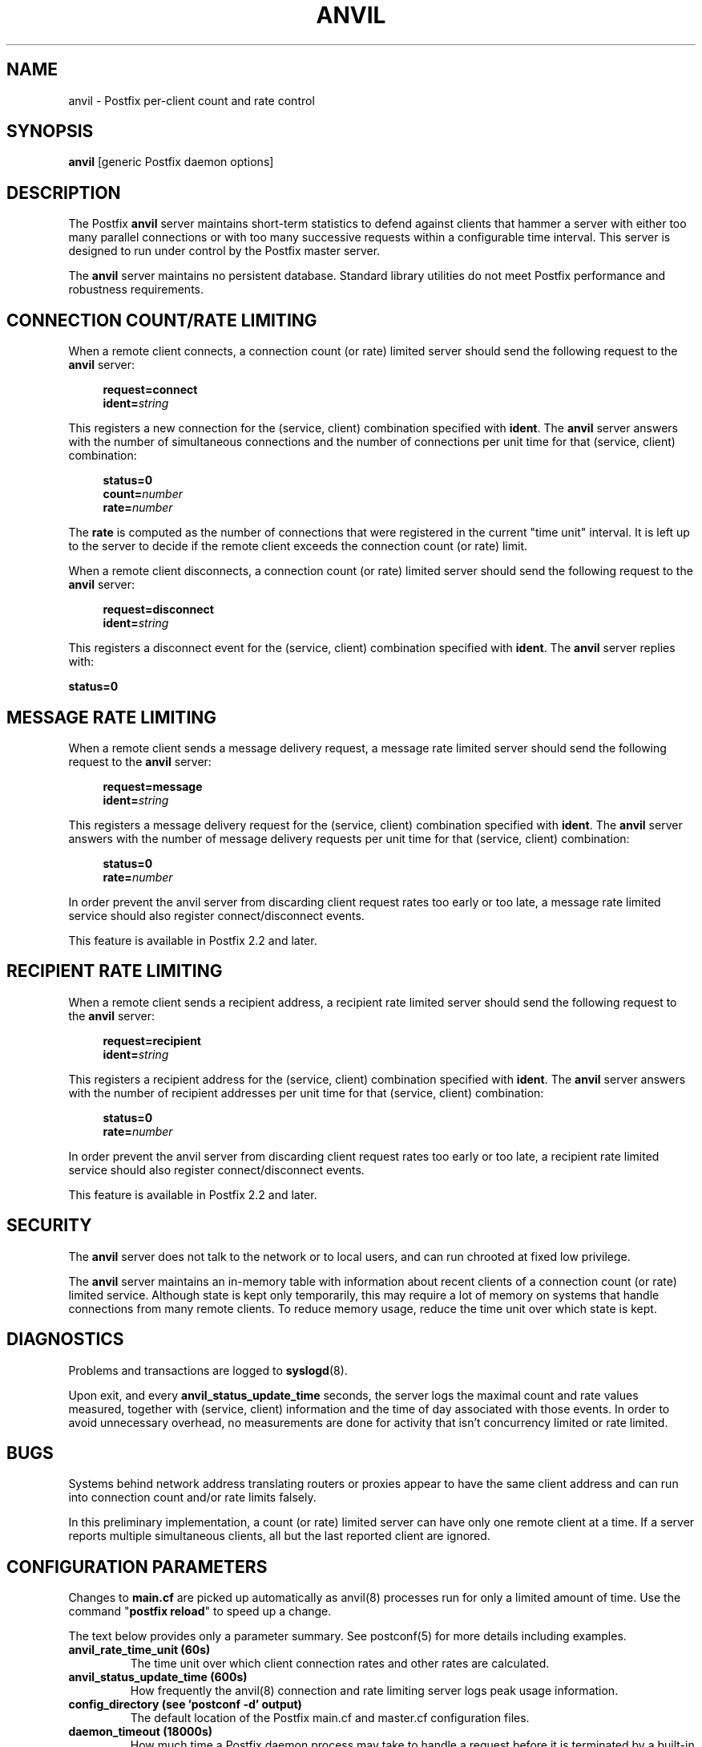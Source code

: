 .TH ANVIL 8 
.ad
.fi
.SH NAME
anvil
\-
Postfix per-client count and rate control
.SH "SYNOPSIS"
.na
.nf
\fBanvil\fR [generic Postfix daemon options]
.SH DESCRIPTION
.ad
.fi
The Postfix \fBanvil\fR server maintains short-term statistics
to defend against clients that hammer a server with either too
many parallel connections or with too many successive requests
within a configurable time interval.
This server is designed to run under control by the Postfix
master server.

The \fBanvil\fR server maintains no persistent database. Standard
library utilities do not meet Postfix performance and robustness
requirements.
.SH "CONNECTION COUNT/RATE LIMITING"
.na
.nf
.ad
.fi
When a remote client connects, a connection count (or rate) limited
server should send the following request to the \fBanvil\fR server:
.PP
.in +4
\fBrequest=connect\fR
.br
\fBident=\fIstring\fR
.in
.PP
This registers a new connection for the (service, client)
combination specified with \fBident\fR. The \fBanvil\fR server
answers with the number of simultaneous connections and the
number of connections per unit time for that (service, client)
combination:
.PP
.in +4
\fBstatus=0\fR
.br
\fBcount=\fInumber\fR
.br
\fBrate=\fInumber\fR
.in
.PP
The \fBrate\fR is computed as the number of connections
that were registered in the current "time unit" interval.
It is left up to the server to decide if the remote client
exceeds the connection count (or rate) limit.
.PP
When a remote client disconnects, a connection count (or rate) limited
server should send the following request to the \fBanvil\fR server:
.PP
.in +4
\fBrequest=disconnect\fR
.br
\fBident=\fIstring\fR
.in
.PP
This registers a disconnect event for the (service, client)
combination specified with \fBident\fR. The \fBanvil\fR
server replies with:
.PP
.ti +4
\fBstatus=0\fR
.SH "MESSAGE RATE LIMITING"
.na
.nf
.ad
.fi
When a remote client sends a message delivery request, a
message rate limited server should send the following
request to the \fBanvil\fR server:
.PP
.in +4
\fBrequest=message\fR
.br
\fBident=\fIstring\fR
.in
.PP
This registers a message delivery request for the (service, client)
combination specified with \fBident\fR. The \fBanvil\fR server
answers with the number of message delivery requests per unit time
for that (service, client) combination:
.PP
.in +4
\fBstatus=0\fR
.br
\fBrate=\fInumber\fR
.in
.PP
In order prevent the anvil server from discarding client
request rates too early or too late, a message rate limited
service should also register connect/disconnect events.
.PP
This feature is available in Postfix 2.2 and later.
.SH "RECIPIENT RATE LIMITING"
.na
.nf
.ad
.fi
When a remote client sends a recipient address, a recipient
rate limited server should send the following request to
the \fBanvil\fR server:
.PP
.in +4
\fBrequest=recipient\fR
.br
\fBident=\fIstring\fR
.in
.PP
This registers a recipient address for the (service, client)
combination specified with \fBident\fR. The \fBanvil\fR server
answers with the number of recipient addresses per unit time
for that (service, client) combination:
.PP
.in +4
\fBstatus=0\fR
.br
\fBrate=\fInumber\fR
.in
.PP
In order prevent the anvil server from discarding client
request rates too early or too late, a recipient rate limited
service should also register connect/disconnect events.
.PP
This feature is available in Postfix 2.2 and later.
.SH "SECURITY"
.na
.nf
.ad
.fi
The \fBanvil\fR server does not talk to the network or to local
users, and can run chrooted at fixed low privilege.

The \fBanvil\fR server maintains an in-memory table with information
about recent clients of a connection count (or rate) limited service.
Although state is kept only temporarily, this may require a lot of
memory on systems that handle connections from many remote clients.
To reduce memory usage, reduce the time unit over which state
is kept.
.SH DIAGNOSTICS
.ad
.fi
Problems and transactions are logged to \fBsyslogd\fR(8).

Upon exit, and every \fBanvil_status_update_time\fR
seconds, the server logs the maximal count and rate values measured,
together with (service, client) information and the time of day
associated with those events.
In order to avoid unnecessary overhead, no measurements
are done for activity that isn't concurrency limited or
rate limited.
.SH BUGS
.ad
.fi
Systems behind network address translating routers or proxies
appear to have the same client address and can run into connection
count and/or rate limits falsely.

In this preliminary implementation, a count (or rate) limited server
can have only one remote client at a time. If a server reports
multiple simultaneous clients, all but the last reported client
are ignored.
.SH "CONFIGURATION PARAMETERS"
.na
.nf
.ad
.fi
Changes to \fBmain.cf\fR are picked up automatically as anvil(8)
processes run for only a limited amount of time. Use the command
"\fBpostfix reload\fR" to speed up a change.

The text below provides only a parameter summary. See
postconf(5) for more details including examples.
.IP "\fBanvil_rate_time_unit (60s)\fR"
The time unit over which client connection rates and other rates
are calculated.
.IP "\fBanvil_status_update_time (600s)\fR"
How frequently the anvil(8) connection and rate limiting server
logs peak usage information.
.IP "\fBconfig_directory (see 'postconf -d' output)\fR"
The default location of the Postfix main.cf and master.cf
configuration files.
.IP "\fBdaemon_timeout (18000s)\fR"
How much time a Postfix daemon process may take to handle a
request before it is terminated by a built-in watchdog timer.
.IP "\fBipc_timeout (3600s)\fR"
The time limit for sending or receiving information over an internal
communication channel.
.IP "\fBmax_idle (100s)\fR"
The maximum amount of time that an idle Postfix daemon process
waits for the next service request before exiting.
.IP "\fBmax_use (100)\fR"
The maximal number of connection requests before a Postfix daemon
process terminates.
.IP "\fBprocess_id (read-only)\fR"
The process ID of a Postfix command or daemon process.
.IP "\fBprocess_name (read-only)\fR"
The process name of a Postfix command or daemon process.
.IP "\fBsyslog_facility (mail)\fR"
The syslog facility of Postfix logging.
.IP "\fBsyslog_name (postfix)\fR"
The mail system name that is prepended to the process name in syslog
records, so that "smtpd" becomes, for example, "postfix/smtpd".
.SH "SEE ALSO"
.na
.nf
smtpd(8), Postfix SMTP server
postconf(5), configuration parameters
master(5), generic daemon options
.SH "README FILES"
.na
.nf
.ad
.fi
Use "\fBpostconf readme_directory\fR" or
"\fBpostconf html_directory\fR" to locate this information.
.na
.nf
TUNING_README, performance tuning
.SH "LICENSE"
.na
.nf
.ad
.fi
The Secure Mailer license must be distributed with this software.
.SH "HISTORY"
.na
.nf
.ad
.fi
The anvil service was introduced with Postfix 2.1.
.SH "AUTHOR(S)"
.na
.nf
Wietse Venema
IBM T.J. Watson Research
P.O. Box 704
Yorktown Heights, NY 10598, USA
